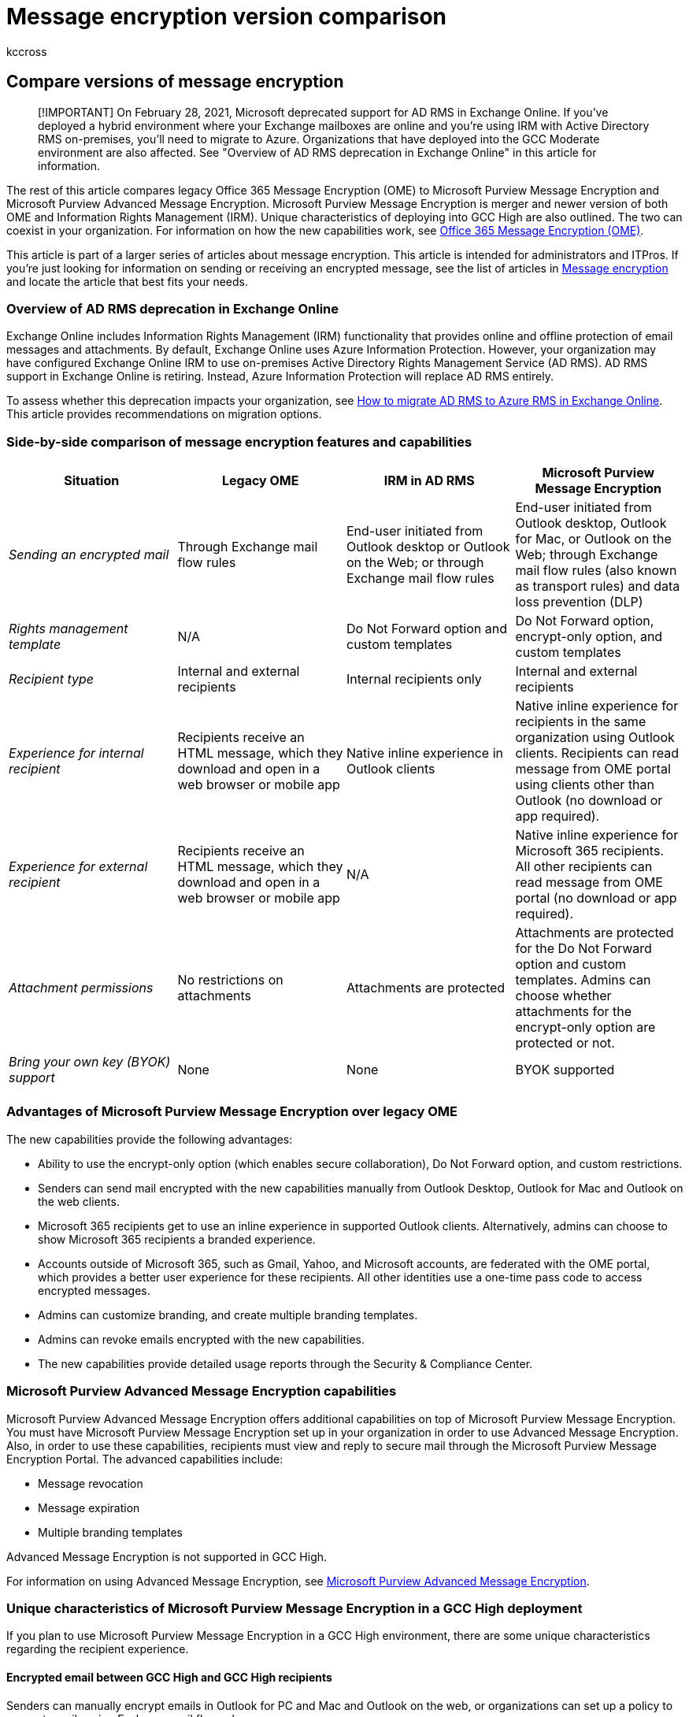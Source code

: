 = Message encryption version comparison
:audience: Admin
:author: kccross
:description: This article helps explain the differences between different versions of message encryption.
:f1.keywords: ["NOCSH"]
:manager: laurawi
:ms.author: krowley
:ms.collection: ["Strat_O365_IP", "M365-security-compliance"]
:ms.custom: seo-marvel-apr2020
:ms.localizationpriority: medium
:ms.service: O365-seccomp
:ms.topic: conceptual
:search.appverid: ["MET150"]

== Compare versions of message encryption

____
[!IMPORTANT] On February 28, 2021, Microsoft deprecated support for AD RMS in Exchange Online.
If you've deployed a hybrid environment where your Exchange mailboxes are online and you're using IRM with Active Directory RMS on-premises, you'll need to migrate to Azure.
Organizations that have deployed into the GCC Moderate environment are also affected.
See "Overview of AD RMS deprecation in Exchange Online" in this article for information.
____

The rest of this article compares legacy Office 365 Message Encryption (OME) to Microsoft Purview Message Encryption and Microsoft Purview Advanced Message Encryption.
Microsoft Purview Message Encryption is merger and newer version of both OME and Information Rights Management (IRM).
Unique characteristics of deploying into GCC High are also outlined.
The two can coexist in your organization.
For information on how the new capabilities work, see xref:ome.adoc[Office 365 Message Encryption (OME)].

This article is part of a larger series of articles about message encryption.
This article is intended for administrators and ITPros.
If you're just looking for information on sending or receiving an encrypted message, see the list of articles in xref:ome.adoc[Message encryption] and locate the article that best fits your needs.

=== Overview of AD RMS deprecation in Exchange Online

Exchange Online includes Information Rights Management (IRM) functionality that provides online and offline protection of email messages and attachments.
By default, Exchange Online uses Azure Information Protection.
However, your organization may have configured Exchange Online IRM to use on-premises Active Directory Rights Management Service (AD RMS).
AD RMS support in Exchange Online is retiring.
Instead, Azure Information Protection will replace AD RMS entirely.

To assess whether this deprecation impacts your organization, see link:/exchange/troubleshoot/administration/migrate-ad-rms-to-azure[How to migrate AD RMS to Azure RMS in Exchange Online].
This article provides recommendations on migration options.

=== Side-by-side comparison of message encryption features and capabilities

|===
| *Situation* | *Legacy OME* | *IRM in AD RMS* | *Microsoft Purview Message Encryption*

| _Sending an encrypted mail_
| Through Exchange mail flow rules
| End-user initiated from Outlook desktop or Outlook on the Web;
or through Exchange mail flow rules
| End-user initiated from Outlook desktop, Outlook for Mac, or Outlook on the Web;
through Exchange mail flow rules (also known as transport rules) and data loss prevention (DLP)

| _Rights management template_
| N/A
| Do Not Forward option and custom templates
| Do Not Forward option, encrypt-only option, and custom templates

| _Recipient type_
| Internal and external recipients
| Internal recipients only
| Internal and external recipients

| _Experience for internal recipient_
| Recipients receive an HTML message, which they download and open in a web browser or mobile app
| Native inline experience in Outlook clients
| Native inline experience for recipients in the same organization using Outlook clients.
Recipients can read message from OME portal using clients other than Outlook (no download or app required).

| _Experience for external recipient_
| Recipients receive an HTML message, which they download and open in a web browser or mobile app
| N/A
| Native inline experience for Microsoft 365 recipients.
All other recipients can read message from OME portal (no download or app required).

| _Attachment permissions_
| No restrictions on attachments
| Attachments are protected
| Attachments are protected for the Do Not Forward option and custom templates.
Admins can choose whether attachments for the encrypt-only option are protected or not.

| _Bring your own key (BYOK) support_
| None
| None
| BYOK supported

|
|
|
|
|===

=== Advantages of Microsoft Purview Message Encryption over legacy OME

The new capabilities provide the following advantages:

* Ability to use the encrypt-only option (which enables secure collaboration), Do Not Forward option, and custom restrictions.
* Senders can send mail encrypted with the new capabilities manually from Outlook Desktop, Outlook for Mac and Outlook on the web clients.
* Microsoft 365 recipients get to use an inline experience in supported Outlook clients.
Alternatively, admins can choose to show Microsoft 365 recipients a branded experience.
* Accounts outside of Microsoft 365, such as Gmail, Yahoo, and Microsoft accounts, are federated with the OME portal, which provides a better user experience for these recipients.
All other identities use a one-time pass code to access encrypted messages.
* Admins can customize branding, and create multiple branding templates.
* Admins can revoke emails encrypted with the new capabilities.
* The new capabilities provide detailed usage reports through the Security & Compliance Center.

=== Microsoft Purview Advanced Message Encryption capabilities

Microsoft Purview Advanced Message Encryption offers additional capabilities on top of Microsoft Purview Message Encryption.
You must have Microsoft Purview Message Encryption set up in your organization in order to use Advanced Message Encryption.
Also, in order to use these capabilities, recipients must view and reply to secure mail through the Microsoft Purview Message Encryption Portal.
The advanced capabilities include:

* Message revocation
* Message expiration
* Multiple branding templates

Advanced Message Encryption is not supported in GCC High.

For information on using Advanced Message Encryption, see xref:ome-advanced-message-encryption.adoc[Microsoft Purview Advanced Message Encryption].

=== Unique characteristics of Microsoft Purview Message Encryption in a GCC High deployment

If you plan to use Microsoft Purview Message Encryption in a GCC High environment, there are some unique characteristics regarding the recipient experience.

==== Encrypted email between GCC High and GCC High recipients

Senders can manually encrypt emails in Outlook for PC and Mac and Outlook on the web, or organizations can set up a policy to encrypt emails using Exchange mail flow rules.

Recipients inside GCC High receive the same inline reading experience in Outlook for PC and Mac and Outlook on the web as all other users.

==== Encrypted email between GCC High and Non-GCC High recipients

Senders inside GCC High can send encrypted email outside of the GCC High boundary and vice versa.

All recipients outside GCC High, including commercial Microsoft 365 users, Outlook.com users, and other users of other email providers such as Gmail and Yahoo, receive a wrapper mail.
This wrapper mail redirects the recipient to the Microsoft Purview Message Encryption Portal where the recipient can read and reply to the message.
This is also true for senders outside GCC High sending OME encrypted mail to GCC High.

=== Coexistence of legacy OME and Microsoft Purview Message Encryption in the same tenant

You can use both legacy OME and Microsoft Purview Message Encryption in the same tenant.
As an administrator, you do this by choosing which version of message encryption you want to use when you create your mail flow rules.

* To specify the legacy version of OME, use the Exchange mail flow rule action *Apply the previous version of OME*.
* To specify Microsoft Purview Message Encryption, use the Exchange mail flow rule action *Apply Office 365 Message Encryption and rights protection*.

Users can manually send mail that is encrypted with Microsoft Purview Message Encryption from Outlook Desktop, Outlook for Mac, and Outlook on the web.

=== Migrate from legacy OME to Microsoft Purview Message Encryption

Even though both versions can coexist, we highly recommend that you edit your old mail flow rules that use the rule action *Apply the previous version of OME* to use Microsoft Purview Message Encryption.
Update these rules to use the mail flow rule action *Apply Office 365 Message Encryption and rights protection*, select "Encrypt" in the RMS template list.
For instructions, see xref:define-mail-flow-rules-to-encrypt-email.adoc[Define mail flow rules to encrypt email messages].

=== Get started with OME

Typically, Microsoft Purview Message Encryption is automatically enabled for your organization.
For more information about Microsoft Purview Message Encryption within your organization, see xref:set-up-new-message-encryption-capabilities.adoc[Set up Microsoft Purview Message Encryption].

The legacy version of OME is automatically enabled for your organization if you have enabled Azure Information Protection.
In the past, legacy OME worked even if Azure Information Protection wasn't enabled.
This is no longer the case.

To start using legacy OME, if you have enabled Azure Information Protection, configure mail flow rules that use the rule action *Apply the previous version of OME*.
For instructions, see xref:define-mail-flow-rules-to-encrypt-email.adoc[Define mail flow rules to encrypt email messages].

